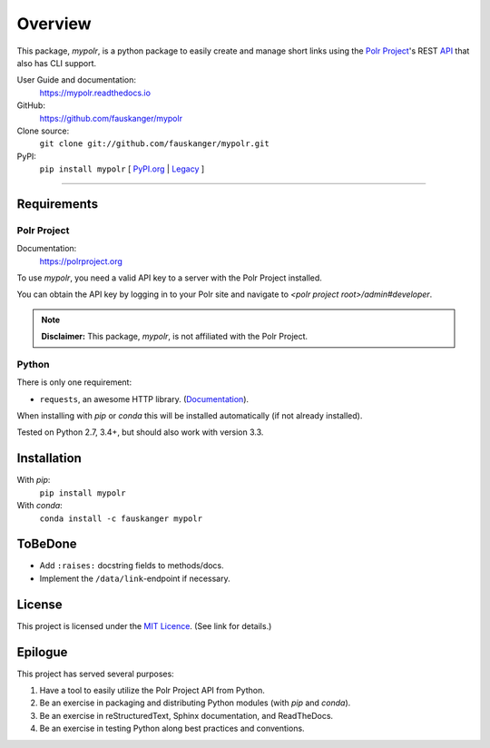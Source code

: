 ********
Overview
********

.. after-travis-ci-image
.. before-introduction-links

.. _docs: https://mypolr.readthedocs.io
.. _travis_ci: https://travis-ci.org/fauskanger/mypolr
.. _pypi_new: https://pypi.org/project/mypolr/
.. _pypi_legacy: https://pypi.python.org/pypi/mypolr
.. _pypi: pypi_new_
.. _conda: https://anaconda.org/fauskanger/mypolr

This package, `mypolr`, is a python package to easily create and manage short links using the
`Polr Project <https://polrproject.org>`_'s REST
`API <https://docs.polrproject.org/en/latest/developer-guide/api/>`_ that also has CLI support.

User Guide and documentation:
    https://mypolr.readthedocs.io

GitHub:
    https://github.com/fauskanger/mypolr

Clone source:
    ``git clone git://github.com/fauskanger/mypolr.git``

PyPI:
    ``pip install mypolr`` [ `PyPI.org <pypi_new_>`_ | `Legacy <pypi_legacy_>`_ ]

.. after-introduction-links

-----

+--------------+------------------------------------------------------------------------------------------------------+
|  Project     | .. image:: https://img.shields.io/pypi/pyversions/mypolr.svg                                         |
|              |    :align: left                                                                                      |
|              |    :alt: Python versions supported                                                                   |
|              |    :target: pypi_                                                                                |
|              |                                                                                                      |
|              | .. image:: https://img.shields.io/github/license/fauskanger/mypolr.svg                               |
|              |    :align: left                                                                                      |
|              |    :alt: LICENCE                                                                                     |
|              |    :target: https://github.com/fauskanger/mypolr/blob/master/LICENSE                                 |
|              +------------------------------------------------------------------------------------------------------+
|              | .. image:: https://img.shields.io/github/tag/fauskanger/mypolr.svg                                   |
|              |    :align: left                                                                                      |
|              |    :alt: Latest git tag                                                                              |
|              |    :target: https://github.com/fauskanger/mypolr/tags                                                |
|              |                                                                                                      |
|              | .. image:: https://img.shields.io/pypi/v/mypolr.svg                                                  |
|              |    :align: left                                                                                      |
|              |    :alt: PyPI version                                                                                |
|              |    :target: pypi_                                                                                |
|              |                                                                                                      |
|              | .. image:: https://img.shields.io/conda/v/fauskanger/mypolr.svg                                      |
|              |    :align: left                                                                                      |
|              |    :alt: conda version                                                                               |
|              |    :target: conda_                                                                                   |
+--------------+------------------------------------------------------------------------------------------------------+
| Git          | .. image:: https://img.shields.io/github/last-commit/fauskanger/mypolr.svg                           |
|              |    :align: left                                                                                      |
|              |    :alt: Last commit                                                                                 |
|              |    :target: https://github.com/fauskanger/mypolr/commits                                             |
|              |                                                                                                      |
|              | .. image:: https://img.shields.io/github/issues/fauskanger/mypolr.svg                                |
|              |    :align: left                                                                                      |
|              |    :alt: Open issues                                                                                 |
|              |    :target: https://github.com/fauskanger/mypolr/issues                                              |
|              |                                                                                                      |
|              | .. image:: https://img.shields.io/github/issues-closed/fauskanger/mypolr.svg                         |
|              |    :align: left                                                                                      |
|              |    :alt: Close issues                                                                                |
|              |    :target: https://github.com/fauskanger/mypolr/issues                                              |
|              +------------------------------------------------------------------------------------------------------+
|              | .. image:: https://img.shields.io/github/languages/code-size/fauskanger/mypolr.svg                   |
|              |    :align: left                                                                                      |
|              |    :alt: Repo size                                                                                   |
|              |    :target: https://github.com/fauskanger/mypolr                                                     |
|              |                                                                                                      |
|              | .. image:: https://img.shields.io/github/repo-size/fauskanger/mypolr.svg                             |
|              |    :align: left                                                                                      |
|              |    :alt: Repo size                                                                                   |
|              |    :target: https://github.com/fauskanger/mypolr                                                     |
+--------------+------------------------------------------------------------------------------------------------------+
| Statuses     | .. image:: https://img.shields.io/pypi/status/mypolr.svg                                             |
|              |    :align: left                                                                                      |
|              |    :alt: Status                                                                                      |
|              |    :target: pypi_                                                                                |
|              |                                                                                                      |
|              | .. image:: https://readthedocs.org/projects/mypolr/badge/?version=latest                             |
|              |    :align: left                                                                                      |
|              |    :alt: ReadTheDocs.io build status                                                                 |
|              |    :target: https://mypolr.readthedocs.io/en/latest                                                  |
|              |                                                                                                      |
|              | .. image:: https://api.travis-ci.org/fauskanger/mypolr.svg?branch=master                             |
|              |    :align: left                                                                                      |
|              |    :alt: Travis CI build and test status                                                             |
|              |    :target: https://travis-ci.org/fauskanger/mypolr                                                  |
|              |                                                                                                      |
|              | .. image:: https://img.shields.io/pypi/wheel/mypolr.svg                                              |
|              |    :align: left                                                                                      |
|              |    :alt: Wheel support                                                                               |
|              |    :target: pypi_                                                                                |
+--------------+------------------------------------------------------------------------------------------------------+


Requirements
============

Polr Project
------------

Documentation:
    https://polrproject.org

To use `mypolr`, you need a valid API key to a server with the Polr Project installed.

You can obtain the API key by logging in to your Polr site and navigate to `<polr project root>/admin#developer`.

.. before-polr-affiliation-disclaimer

.. note:: **Disclaimer:** This package, `mypolr`, is not affiliated with the Polr Project.

.. after-polr-affiliation-disclaimer

Python
------

There is only one requirement:

- ``requests``, an awesome HTTP library. (`Documentation <http://python-requests.org>`_).

When installing with `pip` or `conda` this will be installed automatically (if not already installed).

Tested on Python 2.7, 3.4+, but should also work with version 3.3.


Installation
============

With `pip`:
    ``pip install mypolr``

With `conda`:
    ``conda install -c fauskanger mypolr``

ToBeDone
========
- Add ``:raises:`` docstring fields to methods/docs.
- Implement the ``/data/link``-endpoint if necessary.


License
=======
This project is licensed under the `MIT Licence <https://github.com/fauskanger/mypolr/blob/master/LICENSE>`_.
(See link for details.)

.. personal_epilogue:

Epilogue
========
This project has served several purposes:

#. Have a tool to easily utilize the Polr Project API from Python.
#. Be an exercise in packaging and distributing Python modules (with `pip` and `conda`).
#. Be an exercise in reStructuredText, Sphinx documentation, and ReadTheDocs.
#. Be an exercise in testing Python along best practices and conventions.
